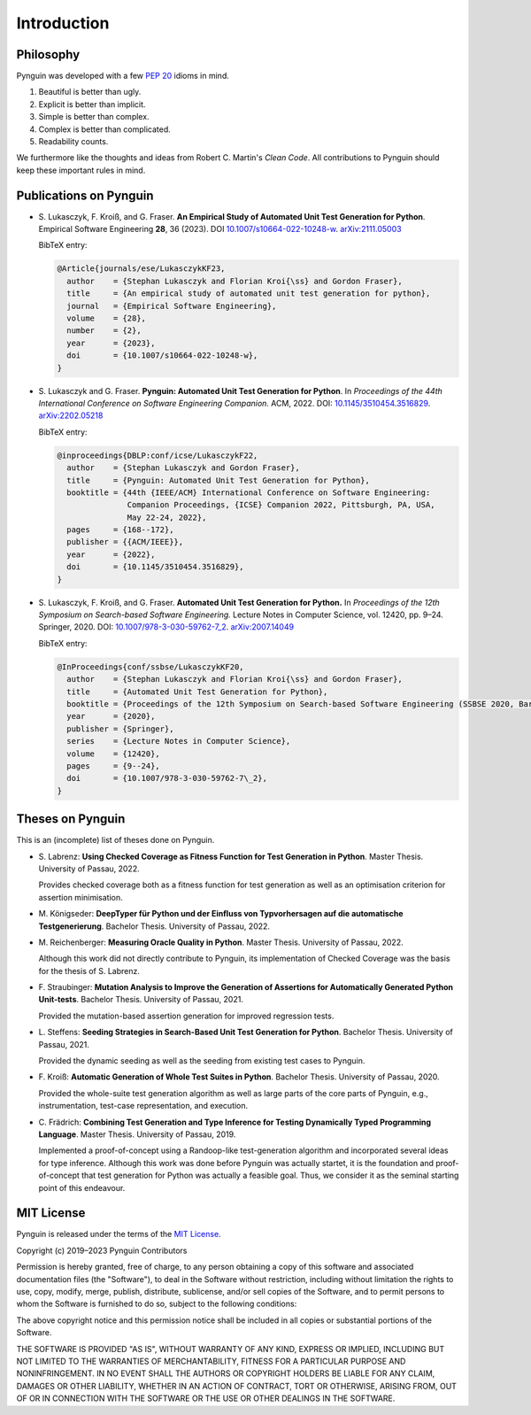 .. _introduction:

Introduction
============

Philosophy
----------

Pynguin was developed with a few :pep:`20` idioms in mind.

#. Beautiful is better than ugly.
#. Explicit is better than implicit.
#. Simple is better than complex.
#. Complex is better than complicated.
#. Readability counts.

We furthermore like the thoughts and ideas from Robert C. Martin's *Clean Code*.
All contributions to Pynguin should keep these important rules in mind.

.. _`publications`:

Publications on Pynguin
-----------------------

* S. Lukasczyk, F. Kroiß, and G. Fraser.
  **An Empirical Study of Automated Unit Test Generation for Python**.
  Empirical Software Engineering **28**, 36 (2023).
  DOI `10.1007/s10664-022-10248-w <https://doi.org/10.1007/s10664-022-10248-w>`_.
  `arXiv:2111.05003 <https://arxiv.org/abs/2111.05003>`_

  BibTeX entry:

  .. code-block:: bibtex

      @Article{journals/ese/LukasczykKF23,
        author    = {Stephan Lukasczyk and Florian Kroi{\ss} and Gordon Fraser},
        title     = {An empirical study of automated unit test generation for python},
        journal   = {Empirical Software Engineering},
        volume    = {28},
        number    = {2},
        year      = {2023},
        doi       = {10.1007/s10664-022-10248-w},
      }

* S. Lukasczyk and G. Fraser.
  **Pynguin: Automated Unit Test Generation for Python**.
  In *Proceedings of the 44th International Conference on Software Engineering
  Companion.*
  ACM, 2022.
  DOI: `10.1145/3510454.3516829 <https://doi.org/10.1145/3510454.3516829>`_.
  `arXiv:2202.05218 <https://arxiv.org/abs/2202.05218>`_

  BibTeX entry:

  .. code-block:: bibtex

      @inproceedings{DBLP:conf/icse/LukasczykF22,
        author    = {Stephan Lukasczyk and Gordon Fraser},
        title     = {Pynguin: Automated Unit Test Generation for Python},
        booktitle = {44th {IEEE/ACM} International Conference on Software Engineering:
                     Companion Proceedings, {ICSE} Companion 2022, Pittsburgh, PA, USA,
                     May 22-24, 2022},
        pages     = {168--172},
        publisher = {{ACM/IEEE}},
        year      = {2022},
        doi       = {10.1145/3510454.3516829},
      }

* S. Lukasczyk, F. Kroiß, and G. Fraser. **Automated Unit Test Generation for Python.**
  In *Proceedings of the 12th Symposium on Search-based Software Engineering.*
  Lecture Notes in Computer Science, vol. 12420, pp. 9–24.
  Springer, 2020.
  DOI: `10.1007/978-3-030-59762-7_2 <https://doi.org/10.1007/978-3-030-59762-7_2>`_.
  `arXiv:2007.14049 <https://arxiv.org/abs/2007.14049>`_

  BibTeX entry:

  .. code-block:: bibtex

      @InProceedings{conf/ssbse/LukasczykKF20,
        author    = {Stephan Lukasczyk and Florian Kroi{\ss} and Gordon Fraser},
        title     = {Automated Unit Test Generation for Python},
        booktitle = {Proceedings of the 12th Symposium on Search-based Software Engineering (SSBSE 2020, Bari, Italy, October 7–8)},
        year      = {2020},
        publisher = {Springer},
        series    = {Lecture Notes in Computer Science},
        volume    = {12420},
        pages     = {9--24},
        doi       = {10.1007/978-3-030-59762-7\_2},
      }

Theses on Pynguin
-----------------

This is an (incomplete) list of theses done on Pynguin.

* S. Labrenz: **Using Checked Coverage as Fitness Function for Test Generation in
  Python**.  Master Thesis.  University of Passau, 2022.

  Provides checked coverage both as a fitness function for test generation as well as an
  optimisation criterion for assertion minimisation.
* M. Königseder: **DeepTyper für Python und der Einfluss von Typvorhersagen auf die
  automatische Testgenerierung**. Bachelor Thesis.  University of Passau, 2022.

* M. Reichenberger: **Measuring Oracle Quality in Python**.  Master Thesis.  University
  of Passau, 2022.

  Although this work did not directly contribute to Pynguin, its implementation of
  Checked Coverage was the basis for the thesis of S. Labrenz.
* F. Straubinger: **Mutation Analysis to Improve the Generation of Assertions for
  Automatically Generated Python Unit-tests**.  Bachelor Thesis.  University of Passau,
  2021.

  Provided the mutation-based assertion generation for improved regression tests.
* L. Steffens: **Seeding Strategies in Search-Based Unit Test Generation for Python**.
  Bachelor Thesis.  University of Passau, 2021.

  Provided the dynamic seeding as well as the seeding from existing test cases to
  Pynguin.
* F. Kroiß: **Automatic Generation of Whole Test Suites in Python**.  Bachelor Thesis.
  University of Passau, 2020.

  Provided the whole-suite test generation algorithm as well as large parts of the core
  parts of Pynguin, e.g., instrumentation, test-case representation, and execution.
* C. Frädrich: **Combining Test Generation and Type Inference for Testing Dynamically
  Typed Programming Language**.  Master Thesis.  University of Passau, 2019.

  Implemented a proof-of-concept using a Randoop-like test-generation algorithm and
  incorporated several ideas for type inference.  Although this work was done before
  Pynguin was actually startet, it is the foundation and proof-of-concept that test
  generation for Python was actually a feasible goal.  Thus, we consider it as the
  seminal starting point of this endeavour.

.. _`mit`:

MIT License
-----------

Pynguin is released under the terms of the `MIT License`_.

Copyright (c) 2019–2023 Pynguin Contributors

Permission is hereby granted, free of charge, to any person obtaining a copy of this software and associated documentation files (the "Software"), to deal in the Software without restriction, including without limitation the rights to use, copy, modify, merge, publish, distribute, sublicense, and/or sell copies of the Software, and to permit persons to whom the Software is furnished to do so, subject to the following conditions:

The above copyright notice and this permission notice shall be included in all copies or substantial portions of the Software.

THE SOFTWARE IS PROVIDED "AS IS", WITHOUT WARRANTY OF ANY KIND, EXPRESS OR IMPLIED, INCLUDING BUT NOT LIMITED TO THE WARRANTIES OF MERCHANTABILITY, FITNESS FOR A PARTICULAR PURPOSE AND NONINFRINGEMENT. IN NO EVENT SHALL THE AUTHORS OR COPYRIGHT HOLDERS BE LIABLE FOR ANY CLAIM, DAMAGES OR OTHER LIABILITY, WHETHER IN AN ACTION OF CONTRACT, TORT OR OTHERWISE, ARISING FROM, OUT OF OR IN CONNECTION WITH THE SOFTWARE OR THE USE OR OTHER DEALINGS IN THE SOFTWARE.

.. _`MIT License`: https://opensource.org/licenses/MIT

